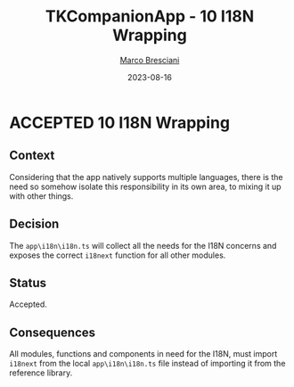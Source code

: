 # © 2021-2023 Marco Bresciani
# 
# Copying and distribution of this file, with or without modification,
# are permitted in any medium without royalty provided the copyright
# notice and this notice are preserved.
# This file is offered as-is, without any warranty.
# 
# SPDX-FileCopyrightText: 2021-2023 Marco Bresciani
# SPDX-License-Identifier: FSFAP

#+TITLE: TKCompanionApp - 10 I18N Wrapping
#+AUTHOR: [[https://codeberg.org/marco.bresciani/][Marco Bresciani]]
#+LANGUAGE:  en
#+DATE: 2023-08-16
#+OPTIONS: toc:nil
#+TODO: PROPOSED(p) | ACCEPTED(a) DEPRECATED(d)

* ACCEPTED 10 I18N Wrapping

** Context

Considering that the app natively supports multiple languages, there is
the need so somehow isolate this responsibility in its own area, to
mixing it up with other things.

** Decision

The =app\i18n\i18n.ts= will collect all the needs for the I18N concerns
and exposes the correct =i18next= function for all other modules.

** Status

Accepted.

** Consequences

All modules, functions and components in need for the I18N, must import
=i18next= from the local =app\i18n\i18n.ts= file instead of importing it
from the reference library.
